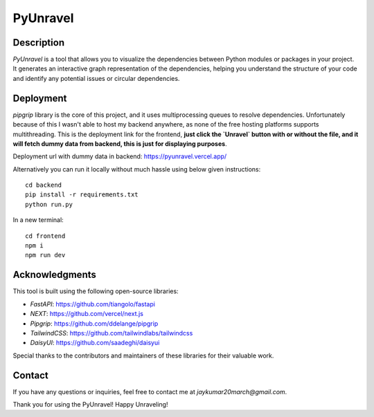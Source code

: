 PyUnravel
==============

Description
---------------

`PyUnravel` is a tool that allows you to visualize the dependencies between Python modules or packages in your project.
It generates an interactive graph representation of the dependencies, helping you understand the structure of your code
and identify any potential issues or circular dependencies.


Deployment
-------------------

`pipgrip` library is the core of this project, and it uses multiprocessing queues to resolve dependencies.
Unfortunately because of this I wasn't able to host my backend anywhere, as none of the free hosting platforms supports multithreading.
This is the deployment link for the frontend, **just click the `Unravel` button with or without the file, and it will fetch dummy data from backend,
this is just for displaying purposes**.


Deployment url with dummy data in backend: https://pyunravel.vercel.app/


Alternatively you can run it locally without much hassle using below given instructions::

    cd backend
    pip install -r requirements.txt
    python run.py

In a new terminal::

    cd frontend
    npm i
    npm run dev


Acknowledgments
---------------

This tool is built using the following open-source libraries:

- `FastAPI`: https://github.com/tiangolo/fastapi
- `NEXT`: https://github.com/vercel/next.js
- `Pipgrip`: https://github.com/ddelange/pipgrip
- `TailwindCSS`: https://github.com/tailwindlabs/tailwindcss
- `DaisyUI`: https://github.com/saadeghi/daisyui

Special thanks to the contributors and maintainers of these libraries for their valuable work.


Contact
-------

If you have any questions or inquiries, feel free to contact me at `jaykumar20march@gmail.com`.

Thank you for using the PyUnravel! Happy Unraveling!





